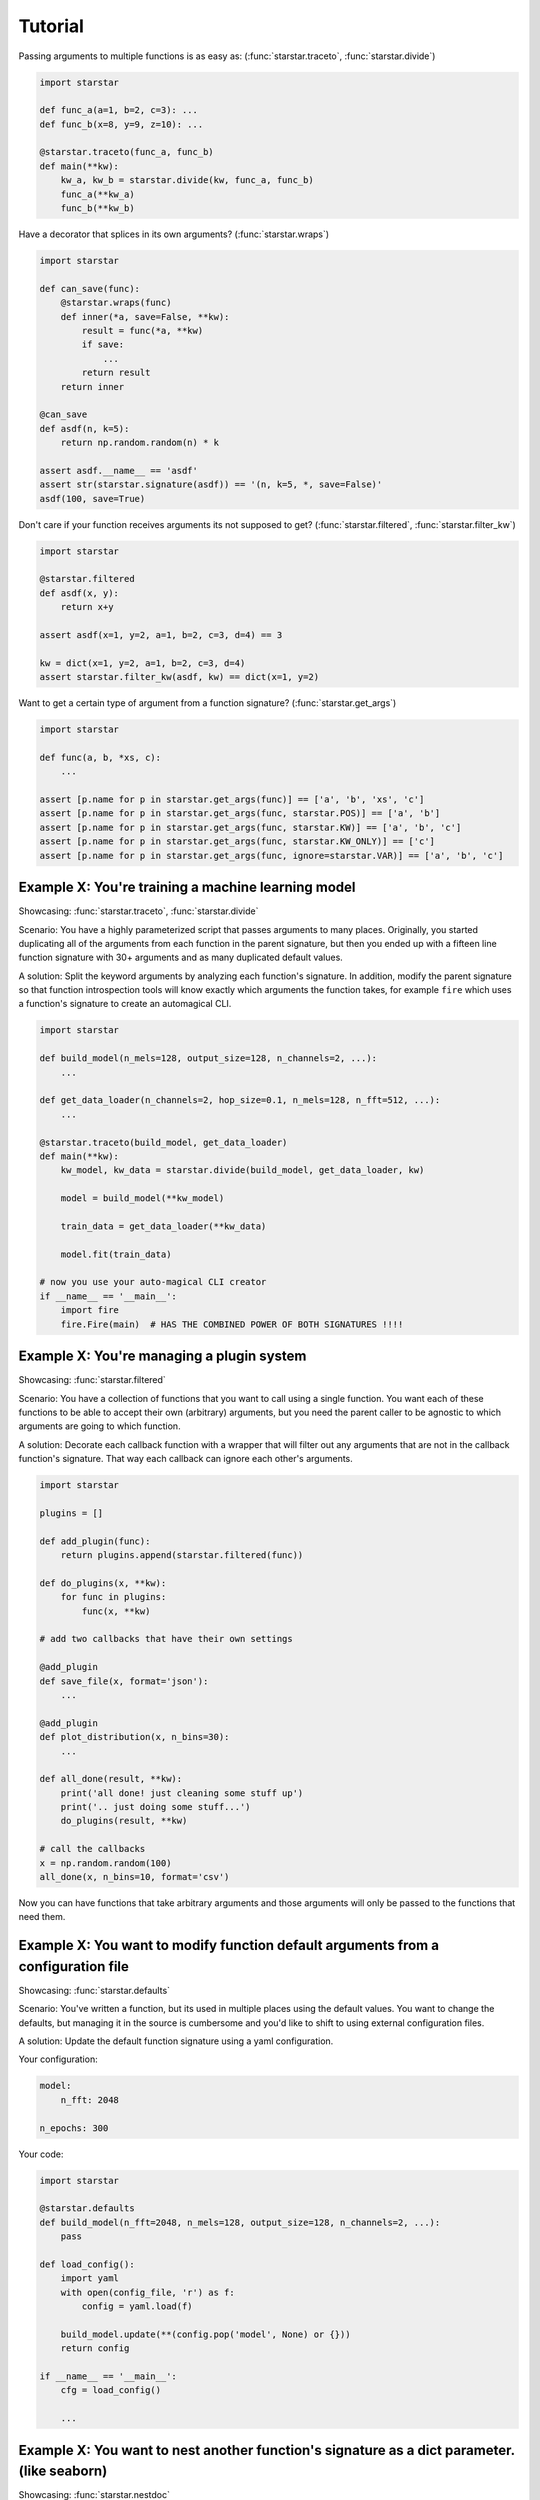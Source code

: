 Tutorial
=========

Passing arguments to multiple functions is as easy as: (:func:`starstar.traceto`, :func:`starstar.divide`)

.. code-block:: python

    import starstar

    def func_a(a=1, b=2, c=3): ...
    def func_b(x=8, y=9, z=10): ...

    @starstar.traceto(func_a, func_b)
    def main(**kw):
        kw_a, kw_b = starstar.divide(kw, func_a, func_b)
        func_a(**kw_a)
        func_b(**kw_b)



Have a decorator that splices in its own arguments? (:func:`starstar.wraps`)

.. code-block:: python

    import starstar

    def can_save(func):
        @starstar.wraps(func)
        def inner(*a, save=False, **kw):
            result = func(*a, **kw)
            if save:
                ...
            return result
        return inner

    @can_save
    def asdf(n, k=5):
        return np.random.random(n) * k

    assert asdf.__name__ == 'asdf'
    assert str(starstar.signature(asdf)) == '(n, k=5, *, save=False)'
    asdf(100, save=True)

Don't care if your function receives arguments its not supposed to get? (:func:`starstar.filtered`, :func:`starstar.filter_kw`)

.. code-block:: python

    import starstar

    @starstar.filtered
    def asdf(x, y):
        return x+y

    assert asdf(x=1, y=2, a=1, b=2, c=3, d=4) == 3

    kw = dict(x=1, y=2, a=1, b=2, c=3, d=4)
    assert starstar.filter_kw(asdf, kw) == dict(x=1, y=2)

Want to get a certain type of argument from a function signature? (:func:`starstar.get_args`)

.. code-block:: python

    import starstar

    def func(a, b, *xs, c):
        ...

    assert [p.name for p in starstar.get_args(func)] == ['a', 'b', 'xs', 'c']
    assert [p.name for p in starstar.get_args(func, starstar.POS)] == ['a', 'b']
    assert [p.name for p in starstar.get_args(func, starstar.KW)] == ['a', 'b', 'c']
    assert [p.name for p in starstar.get_args(func, starstar.KW_ONLY)] == ['c']
    assert [p.name for p in starstar.get_args(func, ignore=starstar.VAR)] == ['a', 'b', 'c']


Example X: You're training a machine learning model
-----------------------------------------------------------

Showcasing: :func:`starstar.traceto`, :func:`starstar.divide`

Scenario: You have a highly parameterized script that passes arguments to many places. Originally, you started duplicating all of the 
arguments from each function in the parent signature, but then you ended up with a fifteen line function signature with 
30+ arguments and as many duplicated default values.

A solution: Split the keyword arguments by analyzing each function's signature. In addition, modify 
the parent signature so that function introspection tools will know exactly which arguments 
the function takes, for example ``fire`` which uses a function's signature to create an 
automagical CLI.

.. code-block:: python

    import starstar

    def build_model(n_mels=128, output_size=128, n_channels=2, ...):
        ...

    def get_data_loader(n_channels=2, hop_size=0.1, n_mels=128, n_fft=512, ...):
        ...

    @starstar.traceto(build_model, get_data_loader)
    def main(**kw):
        kw_model, kw_data = starstar.divide(build_model, get_data_loader, kw)

        model = build_model(**kw_model)

        train_data = get_data_loader(**kw_data)

        model.fit(train_data)

    # now you use your auto-magical CLI creator
    if __name__ == '__main__':
        import fire
        fire.Fire(main)  # HAS THE COMBINED POWER OF BOTH SIGNATURES !!!!


Example X: You're managing a plugin system
----------------------------------------------

Showcasing: :func:`starstar.filtered`

Scenario: You have a collection of functions that you want to call using a single function.
You want each of these functions to be able to accept their own (arbitrary) arguments,
but you need the parent caller to be agnostic to which arguments are going to which function.

A solution: Decorate each callback function with a wrapper that will filter out any arguments 
that are not in the callback function's signature. That way each callback can ignore each other's 
arguments.

.. code-block:: python

    import starstar

    plugins = []

    def add_plugin(func):
        return plugins.append(starstar.filtered(func))

    def do_plugins(x, **kw):
        for func in plugins:
            func(x, **kw)

    # add two callbacks that have their own settings

    @add_plugin
    def save_file(x, format='json'):
        ...

    @add_plugin
    def plot_distribution(x, n_bins=30):
        ...

    def all_done(result, **kw):
        print('all done! just cleaning some stuff up')
        print('.. just doing some stuff...')
        do_plugins(result, **kw)

    # call the callbacks
    x = np.random.random(100)
    all_done(x, n_bins=10, format='csv')

Now you can have functions that take arbitrary arguments and those arguments will only be passed to the functions that need them.

Example X: You want to modify function default arguments from a configuration file
-------------------------------------------------------------------------------------

Showcasing: :func:`starstar.defaults`

Scenario: You've written a function, but its used in multiple places using the default values. You want to change the defaults,
but managing it in the source is cumbersome and you'd like to shift to using external configuration files.

A solution: Update the default function signature using a yaml configuration.

Your configuration:

.. code-block:: yaml

    model:
        n_fft: 2048

    n_epochs: 300


Your code:

.. code-block:: python

    import starstar

    @starstar.defaults
    def build_model(n_fft=2048, n_mels=128, output_size=128, n_channels=2, ...):
        pass

    def load_config():
        import yaml
        with open(config_file, 'r') as f:
            config = yaml.load(f)

        build_model.update(**(config.pop('model', None) or {}))
        return config

    if __name__ == '__main__':
        cfg = load_config()

        ...


Example X: You want to nest another function's signature as a dict parameter. (like seaborn)
----------------------------------------------------------------------------------------------

Showcasing: :func:`starstar.nestdoc`

Scenario: You have keywords that you want to pass to multiple places, but you want to take a simpler approach
where the function accepts a dictionary for each function ``func_a_kw={...}`` which you can then pass to each 
nested function. However, you still want to be able to provide documentation for them in the parent docstring.

A solution: Pull the parameters from the children docstrings and splice them into the parent docstring.


.. code-block:: python
    
    def funcA(a, b):
        """Another function
        
        Arguments:
            a (int): a from funcA
            b (int): b from funcA
        """

    def funcB(b, c):
        """Anotherrrr function
        
        Arguments:
            b (int): b from funcB
            c (int): c from funcB
        """

    @starstar.nestdoc(funcA, b_kw=funcB)
    def funcC(funcA_kw=None, funcB_kw=None, **kw):
        """Hello"""

    print(funcC.__doc__)
    """
    Hello

    Args:
        funcA_kw (dict?): Keyword arguments for :func:`funcA`.
            
                - a (int): a from funcA
                - b (int): b from funcA
        b_kw (dict?): Keyword arguments for :func:`funcB`.
            
                - b (int): b from funcB
                - c (int): c from funcB
    """